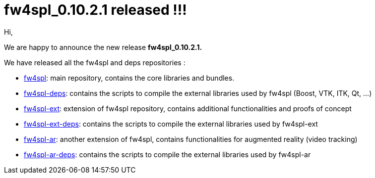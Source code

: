 = fw4spl_0.10.2.1 released !!! =

Hi,

We are happy to announce the new release *fw4spl_0.10.2.1.*

We have released all the fw4spl and deps repositories :

 * https://github.com/fw4spl-org/fw4spl/releases/tag/fw4spl_0.10.2.1[fw4spl]: main repository, contains the core libraries and bundles.
 * https://github.com/fw4spl-org/fw4spl-deps/releases/tag/fw4spl_0.10.2.1[fw4spl-deps]: contains the scripts to compile the external libraries used by fw4spl (Boost, VTK, ITK, Qt, ...)
 * https://github.com/fw4spl-org/fw4spl-ext/releases/tag/fw4spl_0.10.2.1[fw4spl-ext]: extension of fw4spl repository, contains additional functionalities and proofs of concept
 * https://github.com/fw4spl-org/fw4spl-ext-deps/releases/tag/fw4spl_0.10.2.1[fw4spl-ext-deps]: contains the scripts to compile the external libraries used by fw4spl-ext
 * https://github.com/fw4spl-org/fw4spl-ar/releases/tag/fw4spl_0.10.2.1[fw4spl-ar]: another extension of fw4spl, contains functionalities for augmented reality (video tracking)
 * https://github.com/fw4spl-org/fw4spl-ar-deps/releases/tag/fw4spl_0.10.2.1[fw4spl-ar-deps]: contains the scripts to compile the external libraries used by fw4spl-ar
 
